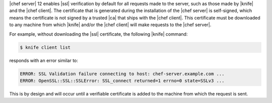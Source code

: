 .. This is an included how-to. 


|chef server| 12 enables |ssl| verification by default for all requests made to the server, such as those made by |knife| and the |chef client|. The certificate that is generated during the installation of the |chef server| is self-signed, which means the certificate is not signed by a trusted |ca| that ships with the |chef client|. This certificate must be downloaded to any machine from which |knife| and/or the |chef client| will make requests to the |chef server|.

For example, without downloading the |ssl| certificate, the following |knife| command:

.. code-block:: bash

   $ knife client list

responds with an error similar to:

.. code-block:: bash

   ERROR: SSL Validation failure connecting to host: chef-server.example.com ...
   ERROR: OpenSSL::SSL::SSLError: SSL_connect returned=1 errno=0 state=SSLv3 ...

This is by design and will occur until a verifiable certificate is added to the machine from which the request is sent. 
